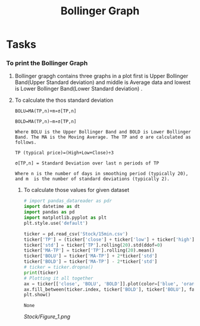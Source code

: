 #+title: Bollinger Graph
#+filetags: Project


* Tasks
*** To print the Bollinger Graph
**** Bollinger grapgh contains three graphs in a plot first is Upper Bollinger Band(Upper Standard deviation) and middle is Average data and lowest is Lower Bollinger Band(Lower Standard deviation) .

**** To calculate the thos standard deviation

#+begin_src Text
BOLU=MA(TP,n)+m∗σ[TP,n]

BOLD=MA(TP,n)−m∗σ[TP,n]

Where BOLU is the Upper Bollinger Band and BOLD is Lower Bollinger Band. The MA is the Moving Average. The TP and σ are calculated as follows.

TP (typical price)=(High+Low+Close)÷3

σ[TP,n] = Standard Deviation over last n periods of TP​

Where n is the number of days in smoothing period (typically 20), and m  is the number of standard deviations (typically 2).
#+end_src

***** To calculate those values for given dataset

#+begin_src python :exports both
# import pandas_datareader as pdr
import datetime as dt
import pandas as pd
import matplotlib.pyplot as plt
plt.style.use('default')

ticker = pd.read_csv('Stock/15min.csv')
ticker['TP'] = (ticker['close'] + ticker['low'] + ticker['high'])/3
ticker['std'] = ticker['TP'].rolling(20).std(ddof=0)
ticker['MA-TP'] = ticker['TP'].rolling(20).mean()
ticker['BOLU'] = ticker['MA-TP'] + 2*ticker['std']
ticker['BOLD'] = ticker['MA-TP'] - 2*ticker['std']
# ticker = ticker.dropna()
print(ticker)
# Plotting it all together
ax = ticker[['close', 'BOLU', 'BOLD']].plot(color=['blue', 'orange', 'yellow'])
ax.fill_between(ticker.index, ticker['BOLD'], ticker['BOLU'], facecolor='orange', alpha=0.1)
plt.show()
#+end_src

#+RESULTS:
: None

#+CAPTION: Bollinger Graph
[[Stock/Figure_1.png]]
